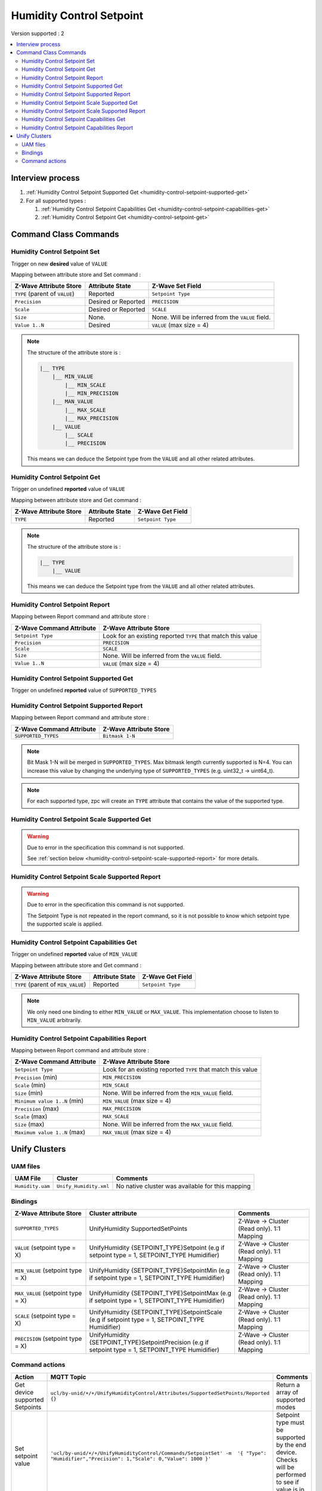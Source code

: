 Humidity Control Setpoint 
=========================

Version supported : 2

.. contents::
   :depth: 2
   :local:
   :backlinks: none


Interview process
*****************

#. :ref:`Humidity Control Setpoint Supported Get <humidity-control-setpoint-supported-get>`
#. For all supported types : 

   #. :ref:`Humidity Control Setpoint Capabilities Get <humidity-control-setpoint-capabilities-get>`
   
   #. :ref:`Humidity Control Setpoint Get <humidity-control-setpoint-get>`

Command Class Commands
**********************

Humidity Control Setpoint Set
-----------------------------

Trigger on new **desired** value of ``VALUE``

Mapping between attribute store and Set command :

.. list-table:: 
  :header-rows: 1

  * - Z-Wave Attribute Store
    - Attribute State
    - Z-Wave Set Field 
  * - ``TYPE`` (parent of ``VALUE``)
    - Reported
    - ``Setpoint Type``
  * - ``Precision``
    - Desired or Reported
    - ``PRECISION``
  * - ``Scale`` 
    - Desired or Reported
    - ``SCALE``
  * - ``Size`` 
    - None.
    - None. Will be inferred from the ``VALUE`` field.
  * - ``Value 1..N``
    - Desired
    - ``VALUE`` (max size = 4)

.. note:: 
    The structure of the attribute store is : 

    .. code:: text
        
        |__ TYPE
            |__ MIN_VALUE
                |__ MIN_SCALE
                |__ MIN_PRECISION
            |__ MAN_VALUE
                |__ MAX_SCALE
                |__ MAX_PRECISION
            |__ VALUE
                |__ SCALE
                |__ PRECISION


    This means we can deduce the Setpoint type from the ``VALUE`` and all other related attributes.


.. _humidity-control-setpoint-get:

Humidity Control Setpoint Get
-----------------------------

Trigger on undefined **reported** value of ``VALUE``

Mapping between attribute store and Get command :

.. list-table:: 
  :header-rows: 1

  * - Z-Wave Attribute Store
    - Attribute State
    - Z-Wave Get Field 
  * - ``TYPE``
    - Reported
    - ``Setpoint Type``

.. note:: 
    The structure of the attribute store is : 

    .. code:: text
        
        |__ TYPE
            |__ VALUE

    This means we can deduce the Setpoint type from the ``VALUE`` and all other related attributes.

Humidity Control Setpoint Report
--------------------------------

Mapping between Report command and attribute store : 

.. list-table:: 
  :header-rows: 1

  * - Z-Wave Command Attribute 
    - Z-Wave Attribute Store
  * - ``Setpoint Type``
    - Look for an existing reported ``TYPE`` that match this value
  * - ``Precision`` 
    - ``PRECISION``
  * - ``Scale`` 
    - ``SCALE``
  * - ``Size`` 
    - None. Will be inferred from the ``VALUE`` field.
  * - ``Value 1..N``
    - ``VALUE`` (max size = 4)


.. _humidity-control-setpoint-supported-get:

Humidity Control Setpoint Supported Get
---------------------------------------

Trigger on undefined **reported** value of ``SUPPORTED_TYPES``


Humidity Control Setpoint Supported Report
------------------------------------------

Mapping between Report command and attribute store : 

.. list-table:: 
  :header-rows: 1

  * - Z-Wave Command Attribute 
    - Z-Wave Attribute Store
  * - ``SUPPORTED_TYPES``
    - ``Bitmask 1-N``

.. note:: 
   Bit Mask 1-N will be merged in ``SUPPORTED_TYPES``. Max bitmask length currently supported is N=4.
   You can increase this value by changing the underlying type of ``SUPPORTED_TYPES`` (e.g. uint32_t -> uint64_t).

.. note:: 
   For each supported type, zpc will create an ``TYPE`` attribute that contains the value of the supported type.

.. _humidity-control-setpoint-scale-supported-get:

Humidity Control Setpoint Scale Supported Get
---------------------------------------------

.. warning::
    Due to error in the specification this command is not supported.

    See :ref:`section below <humidity-control-setpoint-scale-supported-report>` for more details. 


.. _humidity-control-setpoint-scale-supported-report:

Humidity Control Setpoint Scale Supported Report
------------------------------------------------

.. warning::
    Due to error in the specification this command is not supported.

    The Setpoint Type is not repeated in the report command, so it is not possible to know which setpoint type the supported scale is applied. 



.. _humidity-control-setpoint-capabilities-get:

Humidity Control Setpoint Capabilities Get 
------------------------------------------

Trigger on undefined **reported** value of ``MIN_VALUE``

Mapping between attribute store and Get command :

.. list-table:: 
  :header-rows: 1

  * - Z-Wave Attribute Store
    - Attribute State
    - Z-Wave Get Field 
  * - ``TYPE`` (parent of ``MIN_VALUE``)
    - Reported
    - ``Setpoint Type``

.. note:: 
    We only need one binding to either ``MIN_VALUE`` or ``MAX_VALUE``. This implementation choose to listen to ``MIN_VALUE`` arbitrarily. 


Humidity Control Setpoint Capabilities Report
---------------------------------------------

Mapping between Report command and attribute store : 

.. list-table:: 
  :header-rows: 1

  * - Z-Wave Command Attribute 
    - Z-Wave Attribute Store
  * - ``Setpoint Type``
    - Look for an existing reported ``TYPE`` that match this value
  * - ``Precision`` (min)
    - ``MIN_PRECISION``
  * - ``Scale`` (min)
    - ``MIN_SCALE``
  * - ``Size`` (min)
    - None. Will be inferred from the ``MIN_VALUE`` field.
  * - ``Minimum value 1..N`` (min)
    - ``MIN_VALUE`` (max size = 4)
  * - ``Precision`` (max)
    - ``MAX_PRECISION``
  * - ``Scale`` (max)
    - ``MAX_SCALE``
  * - ``Size`` (max)
    - None. Will be inferred from the ``MAX_VALUE`` field.
  * - ``Maximum value 1..N`` (max)
    - ``MAX_VALUE`` (max size = 4)


Unify Clusters
**************

UAM files
---------

.. list-table:: 
  :header-rows: 1

  * - UAM File
    - Cluster
    - Comments
  * - ``Humidity.uam``
    - ``Unify_Humidity.xml``
    - No native cluster was available for this mapping
 
Bindings
--------

.. list-table:: 
  :header-rows: 1
  :widths: 25 50 25

  * - Z-Wave Attribute Store
    - Cluster attribute
    - Comments
  * -  ``SUPPORTED_TYPES``
    - UnifyHumidity SupportedSetPoints
    - Z-Wave -> Cluster (Read only). 1:1 Mapping
  * - ``VALUE`` (setpoint type = X)
    - UnifyHumidity {SETPOINT_TYPE}Setpoint (e.g if setpoint type = 1, SETPOINT_TYPE Humidifier)
    - Z-Wave -> Cluster (Read only). 1:1 Mapping
  * - ``MIN_VALUE`` (setpoint type = X)
    - UnifyHumidity {SETPOINT_TYPE}SetpointMin (e.g if setpoint type = 1, SETPOINT_TYPE Humidifier)
    - Z-Wave -> Cluster (Read only). 1:1 Mapping
  * - ``MAX_VALUE`` (setpoint type = X)
    - UnifyHumidity {SETPOINT_TYPE}SetpointMax (e.g if setpoint type = 1, SETPOINT_TYPE Humidifier)
    - Z-Wave -> Cluster (Read only). 1:1 Mapping
  * - ``SCALE`` (setpoint type = X)
    - UnifyHumidity {SETPOINT_TYPE}SetpointScale (e.g if setpoint type = 1, SETPOINT_TYPE Humidifier)
    - Z-Wave -> Cluster (Read only). 1:1 Mapping
  * - ``PRECISION`` (setpoint type = X)
    - UnifyHumidity {SETPOINT_TYPE}SetpointPrecision (e.g if setpoint type = 1, SETPOINT_TYPE Humidifier)
    - Z-Wave -> Cluster (Read only). 1:1 Mapping


Command actions
---------------

.. list-table:: 
  :widths: 20 50 30
  :header-rows: 1

  * - Action
    - MQTT Topic
    - Comments
  * - Get device supported Setpoints
    - ``ucl/by-unid/+/+/UnifyHumidityControl/Attributes/SupportedSetPoints/Reported`` ``{}``
    - Return a array of supported modes
  * - Set setpoint value
    - ``'ucl/by-unid/+/+/UnifyHumidityControl/Commands/SetpointSet' -m  '{ "Type": "Humidifier","Precision": 1,"Scale": 0,"Value": 1000 }'``
    - Setpoint type must be supported by the end device. Checks will be performed to see if value is in bounds.
